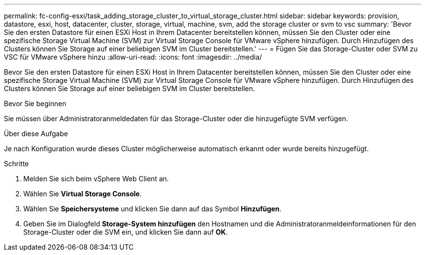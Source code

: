 ---
permalink: fc-config-esxi/task_adding_storage_cluster_to_virtual_storage_cluster.html 
sidebar: sidebar 
keywords: provision, datastore, esxi, host, datacenter, cluster, storage, virtual, machine, svm, add the storage cluster or svm to vsc 
summary: 'Bevor Sie den ersten Datastore für einen ESXi Host in Ihrem Datacenter bereitstellen können, müssen Sie den Cluster oder eine spezifische Storage Virtual Machine (SVM) zur Virtual Storage Console für VMware vSphere hinzufügen. Durch Hinzufügen des Clusters können Sie Storage auf einer beliebigen SVM im Cluster bereitstellen.' 
---
= Fügen Sie das Storage-Cluster oder SVM zu VSC für VMware vSphere hinzu
:allow-uri-read: 
:icons: font
:imagesdir: ../media/


[role="lead"]
Bevor Sie den ersten Datastore für einen ESXi Host in Ihrem Datacenter bereitstellen können, müssen Sie den Cluster oder eine spezifische Storage Virtual Machine (SVM) zur Virtual Storage Console für VMware vSphere hinzufügen. Durch Hinzufügen des Clusters können Sie Storage auf einer beliebigen SVM im Cluster bereitstellen.

.Bevor Sie beginnen
Sie müssen über Administratoranmeldedaten für das Storage-Cluster oder die hinzugefügte SVM verfügen.

.Über diese Aufgabe
Je nach Konfiguration wurde dieses Cluster möglicherweise automatisch erkannt oder wurde bereits hinzugefügt.

.Schritte
. Melden Sie sich beim vSphere Web Client an.
. Wählen Sie *Virtual Storage Console*.
. Wählen Sie *Speichersysteme* und klicken Sie dann auf das Symbol *Hinzufügen*.
. Geben Sie im Dialogfeld *Storage-System hinzufügen* den Hostnamen und die Administratoranmeldeinformationen für den Storage-Cluster oder die SVM ein, und klicken Sie dann auf *OK*.


